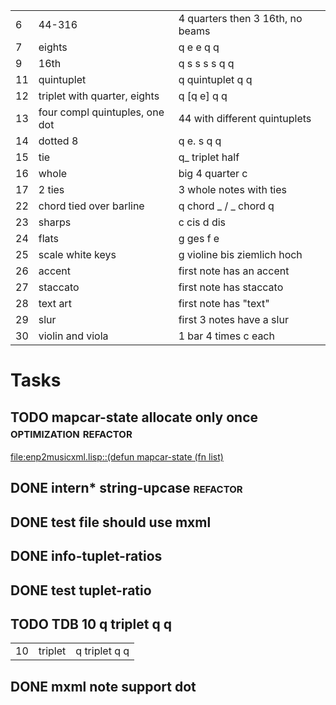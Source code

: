 
|  6 | 44-316                         | 4 quarters then 3 16th, no beams |
|  7 | eights                         | q e e q q                        |
|  9 | 16th                           | q s s s s q q                    |
| 11 | quintuplet                     | q quintuplet q q                 |
| 12 | triplet with quarter, eights   | q [q e] q q                      |
| 13 | four compl quintuples, one dot | 44 with different quintuplets    |
| 14 | dotted 8                       | q e. s q q                       |
| 15 | tie                            | q_ triplet half                  |
| 16 | whole                          | big 4 quarter c                  |
| 17 | 2 ties                         | 3 whole notes with ties          |
| 22 | chord tied over barline        | q chord _ / _ chord q            |
| 23 | sharps                         | c cis d dis                      |
| 24 | flats                          | g ges f e                        |
| 25 | scale white keys               | g violine bis ziemlich hoch      |
| 26 | accent                         | first note has an accent         |
| 27 | staccato                       | first note has staccato          |
| 28 | text art                       | first note has "text"            |
| 29 | slur                           | first 3 notes have a slur        |
| 30 | violin and viola               | 1 bar 4 times c each             |

* Tasks
** TODO mapcar-state allocate only once		      :optimization:refactor:
   [[file:enp2musicxml.lisp::(defun%20mapcar-state%20(fn%20list)][file:enp2musicxml.lisp::(defun mapcar-state (fn list)]]
** DONE intern* string-upcase					   :refactor:
   CLOSED: [2010-09-28 Di 14:12]
** DONE test file should use mxml
   CLOSED: [2010-09-28 Di 18:11]
** DONE info-tuplet-ratios
   :LOGBOOK:
   CLOCK: [2010-10-25 Mon 11:57]--[2010-10-25 Mon 12:05] =>  0:08
   :END:
** DONE test tuplet-ratio
   :LOGBOOK:
   CLOCK: [2010-10-25 Mon 12:31]--[2010-10-25 Mon 12:43] =>  0:12
   :END:
** TODO TDB 10 q triplet q q
   | 10 | triplet                        | q triplet q q                    |
** DONE mxml note support dot
   :LOGBOOK:
   CLOCK: [2010-10-25 Mon 17:52]--[2010-10-25 Mon 18:24] =>  0:32
   :END:


